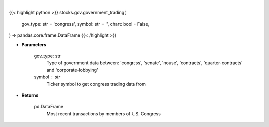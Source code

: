 .. role:: python(code)
    :language: python
    :class: highlight

|

.. raw:: html

    <h3>
    > Getting data
    </h3>

{{< highlight python >}}
stocks.gov.government_trading(
    gov_type: str = 'congress',
    symbol: str = '',
    chart: bool = False,
) -> pandas.core.frame.DataFrame
{{< /highlight >}}

.. raw:: html

    <p>
    Returns the most recent transactions by members of government
    </p>

* **Parameters**

    gov_type: str
        Type of government data between:
        'congress', 'senate', 'house', 'contracts', 'quarter-contracts' and 'corporate-lobbying'
    symbol : str
        Ticker symbol to get congress trading data from

* **Returns**

    pd.DataFrame
        Most recent transactions by members of U.S. Congress
